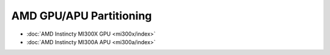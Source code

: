 .. meta::
   :description: Learn how to partition AMD GPUs/APUs.
   :keywords: AMD, GPU, APU, Partitioning, Overview

**************************
AMD GPU/APU Partitioning
**************************

- :doc:`AMD Instincty MI300X GPU <mi300x/index>`
- :doc:`AMD Instincty MI300A APU <mi300a/index>`